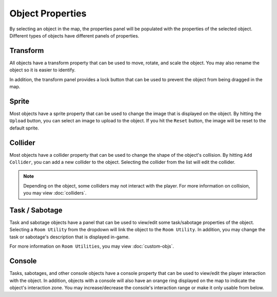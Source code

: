 Object Properties
=================

By selecting an object in the map, the properties panel will be populated with the properties of the selected object.
Different types of objects have different panels of properties.

Transform
--------------------------
All objects have a transform property that can be used to move, rotate, and scale the object.
You may also rename the object so it is easier to identify.

In addition, the transform panel provides a lock button that can be used to prevent the object from being dragged in the map.

Sprite
--------------------------
Most objects have a sprite property that can be used to change the image that is displayed on the object.
By hitting the ``Upload`` button, you can select an image to upload to the object.
If you hit the ``Reset`` button, the image will be reset to the default sprite.

Collider
--------------------------
Most objects have a collider property that can be used to change the shape of the object's collision.
By hitting ``Add Collider``, you can add a new collider to the object.
Selecting the collider from the list will edit the collider.

.. note::
    Depending on the object, some colliders may not interact with the player.
    For more information on collision, you may view :doc:`colliders`.

Task / Sabotage
--------------------------
Task and sabotage objects have a panel that can be used to view/edit some task/sabotage properties of the object.
Selecting a ``Room Utility`` from the dropdown will link the object to the ``Room Utility``.
In addition, you may change the task or sabotage's description that is displayed in-game.

For more information on ``Room Utilities``, you may view :doc:`custom-objs`.

Console
--------------------------
Tasks, sabotages, and other console objects have a console property that can be used to view/edit the player interaction with the object.
In addition, objects with a console will also have an orange ring displayed on the map to indicate the object's interaction zone.
You may increase/decrease the console's interaction range or make it only usable from below.

